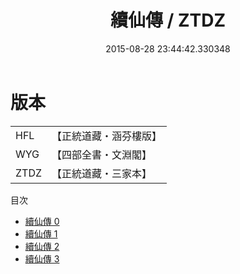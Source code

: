 #+TITLE: 續仙傳 / ZTDZ

#+DATE: 2015-08-28 23:44:42.330348
* 版本
 |       HFL|【正統道藏・涵芬樓版】|
 |       WYG|【四部全書・文淵閣】|
 |      ZTDZ|【正統道藏・三家本】|
目次
 - [[file:KR5a0307_000.txt][續仙傳 0]]
 - [[file:KR5a0307_001.txt][續仙傳 1]]
 - [[file:KR5a0307_002.txt][續仙傳 2]]
 - [[file:KR5a0307_003.txt][續仙傳 3]]
